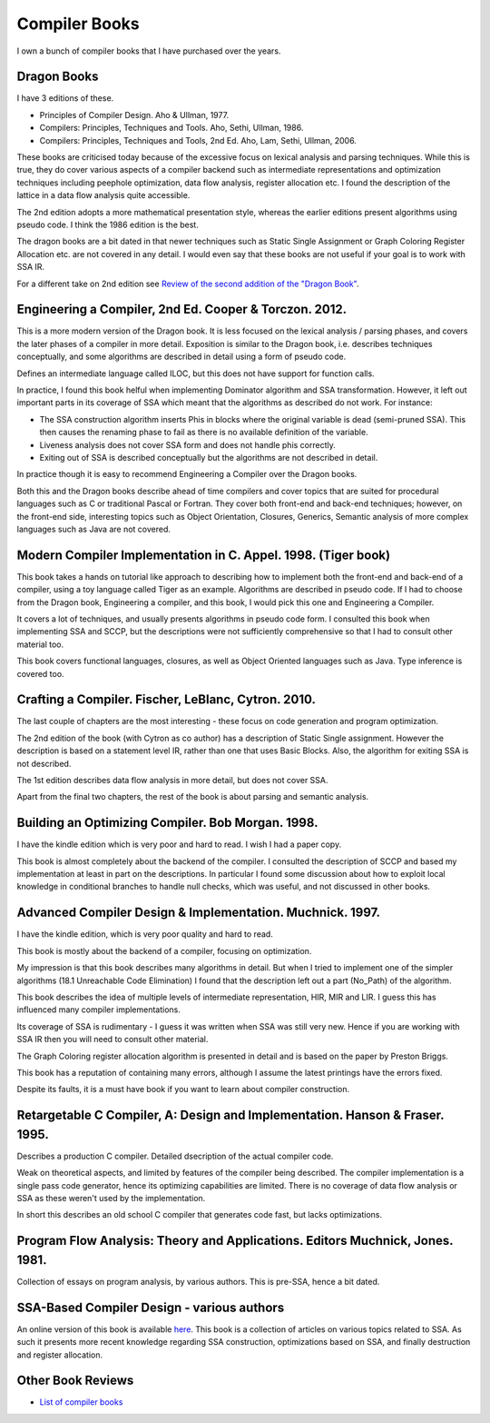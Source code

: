 ==============
Compiler Books
==============

I own a bunch of compiler books that I have purchased over the years.

Dragon Books
============
I have 3 editions of these. 

* Principles of Compiler Design. Aho & Ullman, 1977.
* Compilers: Principles, Techniques and Tools. Aho, Sethi, Ullman, 1986.
* Compilers: Principles, Techniques and Tools, 2nd Ed. Aho, Lam, Sethi, Ullman, 2006.

These books are criticised today because of the excessive focus on lexical analysis and parsing techniques.
While this is true, they do cover various aspects of a compiler backend such as intermediate representations and
optimization techniques including peephole optimization, data flow analysis, register allocation etc.
I found the description of the lattice in a data flow analysis quite accessible. 

The 2nd edition adopts a more mathematical presentation style, whereas the earlier editions present
algorithms using pseudo code. I think the 1986 edition is the best.

The dragon books are a bit dated in that newer techniques such as Static Single Assignment or Graph 
Coloring Register Allocation etc. are not covered in any detail. I would even say that these books are not 
useful if your goal is to work with SSA IR. 

For a different take on 2nd edition see `Review of the second addition of the "Dragon Book" <https://gcc.gnu.org/wiki/Review_of_the_second_addition_of_the_Dragon_Book.>`_.

Engineering a Compiler, 2nd Ed. Cooper & Torczon. 2012.
=======================================================
This is a more modern version of the Dragon book. It is less focused on the lexical analysis / parsing
phases, and covers the later phases of a compiler in more detail. Exposition is similar to the Dragon book, i.e. describes
techniques conceptually, and some algorithms are described in detail using a form of pseudo code.

Defines an intermediate language called ILOC, but this does not have support for function calls.

In practice, I found this book helful when implementing Dominator algorithm and SSA transformation. However, it left out
important parts in its coverage of SSA which meant that the algorithms as described do not work. For instance:

* The SSA construction algorithm inserts Phis in blocks where the original variable is dead (semi-pruned SSA). This then
  causes the renaming phase to fail as there is no available definition of the variable.
* Liveness analysis does not cover SSA form and does not handle phis correctly.
* Exiting out of SSA is described conceptually but the algorithms are not
  described in detail. 

In practice though it is easy to recommend Engineering a Compiler over the Dragon books.

Both this and the Dragon books describe ahead of time compilers and cover topics that are suited for procedural languages
such as C or traditional Pascal or Fortran. They cover both front-end and back-end techniques; however, on the front-end
side, interesting topics such as Object Orientation, Closures, Generics, Semantic analysis of more complex languages 
such as Java are not covered.

Modern Compiler Implementation in C. Appel. 1998. (Tiger book)
==============================================================
This book takes a hands on tutorial like approach to describing how to implement both the front-end and back-end 
of a compiler, using a toy language called Tiger as an example. Algorithms are described in pseudo code. 
If I had to choose from the Dragon book, Engineering a compiler, and this book, I would pick this one and 
Engineering a Compiler.

It covers a lot of techniques, and usually presents algorithms in pseudo code form. I consulted this book
when implementing SSA and SCCP, but the descriptions were not sufficiently comprehensive so that I had to 
consult other material too.

This book covers functional languages, closures, as well as Object Oriented languages such as Java. Type inference is 
covered too.

Crafting a Compiler. Fischer, LeBlanc, Cytron. 2010.
====================================================
The last couple of chapters are the most interesting - these focus on code generation and program optimization. 

The 2nd edition of the book (with Cytron as co author) has a description of Static Single assignment. However the
description is based on a statement level IR, rather than one that uses Basic Blocks. Also, the algorithm for exiting
SSA is not described. 

The 1st edition describes data flow analysis in more detail, but does not cover SSA.

Apart from the final two chapters, the rest of the book is about parsing and semantic analysis.

Building an Optimizing Compiler. Bob Morgan. 1998.
==================================================
I have the kindle edition which is very poor and hard to read. I wish I had a paper copy.

This book is almost completely about the backend of the compiler. I consulted the description of SCCP and
based my implementation at least in part on the descriptions. In particular I found some discussion about how to
exploit local knowledge in conditional branches to handle null checks, which was useful, and not discussed in
other books.

Advanced Compiler Design & Implementation. Muchnick. 1997.
==========================================================
I have the kindle edition, which is very poor quality and hard to read.

This book is mostly about the backend of a compiler, focusing on optimization.

My impression is that this book describes many algorithms in detail. But when I tried to implement one of the
simpler algorithms (18.1 Unreachable Code Elimination) I found that the description left out a 
part (No_Path) of the algorithm.

This book describes the idea of multiple levels of intermediate representation, HIR, MIR and LIR.
I guess this has influenced many compiler implementations.

Its coverage of SSA is rudimentary - I guess it was written when SSA was still very new. Hence if you are
working with SSA IR then you will need to consult other material.

The Graph Coloring register allocation algorithm is presented in detail and is based on the paper by
Preston Briggs.

This book has a reputation of containing many errors, although I assume the latest printings have the errors
fixed.

Despite its faults, it is a must have book if you want to learn about compiler construction.

Retargetable C Compiler, A: Design and Implementation. Hanson & Fraser. 1995.
=============================================================================
Describes a production C compiler. Detailed dsecription of the actual compiler code.

Weak on theoretical aspects, and limited by features of the compiler being described. The compiler
implementation is a single pass code generator, hence its optimizing capabilities are limited.
There is no coverage of data flow analysis or SSA as these weren't used by the implementation.

In short this describes an old school C compiler that generates code fast, but lacks optimizations.

Program Flow Analysis: Theory and Applications. Editors Muchnick, Jones. 1981.
==============================================================================
Collection of essays on program analysis, by various authors. This is pre-SSA, hence a bit
dated.

SSA-Based Compiler Design - various authors
===========================================
An online version of this book is available `here <https://pfalcon.github.io/ssabook/latest/book-full.pdf>`_.
This book is a collection of articles on various topics related to SSA. As such it presents more
recent knowledge regarding SSA construction, optimizations based on SSA, and finally destruction and 
register allocation.

Other Book Reviews
==================
* `List of compiler books <https://gcc.gnu.org/wiki/ListOfCompilerBooks>`_
